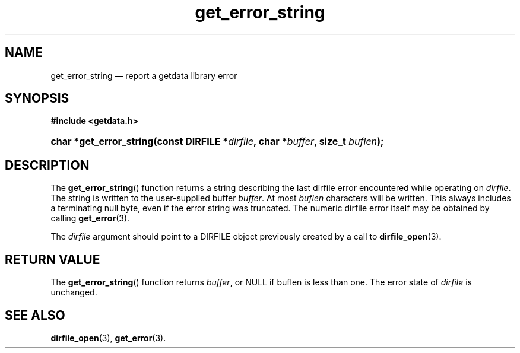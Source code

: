 .\" get_error_string.3.  The get_error_string man page.
.\"
.\" (C) 2008, 2009 D. V. Wiebe
.\"
.\""""""""""""""""""""""""""""""""""""""""""""""""""""""""""""""""""""""""
.\"
.\" This file is part of the GetData project.
.\"
.\" Permission is granted to copy, distribute and/or modify this document
.\" under the terms of the GNU Free Documentation License, Version 1.2 or
.\" any later version published by the Free Software Foundation; with no
.\" Invariant Sections, with no Front-Cover Texts, and with no Back-Cover
.\" Texts.  A copy of the license is included in the `COPYING.DOC' file
.\" as part of this distribution.
.\"
.TH get_error_string 3 "20 October 2009" "Version 0.6.0" "GETDATA"
.SH NAME
get_error_string \(em report a getdata library error
.SH SYNOPSIS
.B #include <getdata.h>
.HP
.nh
.ad l
.BI "char *get_error_string(const DIRFILE *" dirfile ", char *" buffer ", size_t
.IB buflen );
.hy
.ad n
.SH DESCRIPTION
The
.BR get_error_string ()
function returns a string describing the last dirfile error encountered while
operating on 
.IR dirfile .
The string is written to the user-supplied buffer
.IR buffer .
At most
.I buflen
characters will be written. This always includes a terminating null byte, even
if the error string was truncated.
The numeric dirfile error itself may be obtained by calling
.BR get_error (3).

The 
.I dirfile
argument should point to a DIRFILE object previously created by a call to
.BR dirfile_open (3).

.SH RETURN VALUE
The
.BR get_error_string ()
function returns 
.IR buffer ,
or NULL if buflen is less than one.  The error state of
.I dirfile
is unchanged.
.SH SEE ALSO
.BR dirfile_open (3),
.BR get_error (3).
